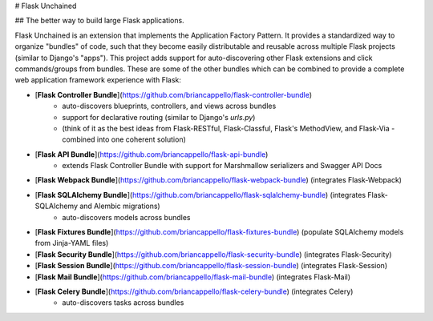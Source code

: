# Flask Unchained

## The better way to build large Flask applications.

Flask Unchained is an extension that implements the Application Factory Pattern. It provides a standardized way to organize "bundles" of code, such that they become easily distributable and reusable across multiple Flask projects (similar to Django's "apps"). This project adds support for auto-discovering other Flask extensions and click commands/groups from bundles. These are some of the other bundles which can be combined to provide a complete web application framework experience with Flask:

* [**Flask Controller Bundle**](https://github.com/briancappello/flask-controller-bundle)
    - auto-discovers blueprints, controllers, and views across bundles
    - support for declarative routing (similar to Django's `urls.py`)
    - (think of it as the best ideas from Flask-RESTful, Flask-Classful, Flask's MethodView, and Flask-Via - combined into one coherent solution)

* [**Flask API Bundle**](https://github.com/briancappello/flask-api-bundle)
    - extends Flask Controller Bundle with support for Marshmallow serializers and Swagger API Docs

* [**Flask Webpack Bundle**](https://github.com/briancappello/flask-webpack-bundle) (integrates Flask-Webpack)

* [**Flask SQLAlchemy Bundle**](https://github.com/briancappello/flask-sqlalchemy-bundle) (integrates Flask-SQLAlchemy and Alembic migrations)
    - auto-discovers models across bundles

* [**Flask Fixtures Bundle**](https://github.com/briancappello/flask-fixtures-bundle) (populate SQLAlchemy models from Jinja-YAML files)

* [**Flask Security Bundle**](https://github.com/briancappello/flask-security-bundle) (integrates Flask-Security)

* [**Flask Session Bundle**](https://github.com/briancappello/flask-session-bundle) (integrates Flask-Session)

* [**Flask Mail Bundle**](https://github.com/briancappello/flask-mail-bundle) (integrates Flask-Mail)

* [**Flask Celery Bundle**](https://github.com/briancappello/flask-celery-bundle) (integrates Celery)
    - auto-discovers tasks across bundles


